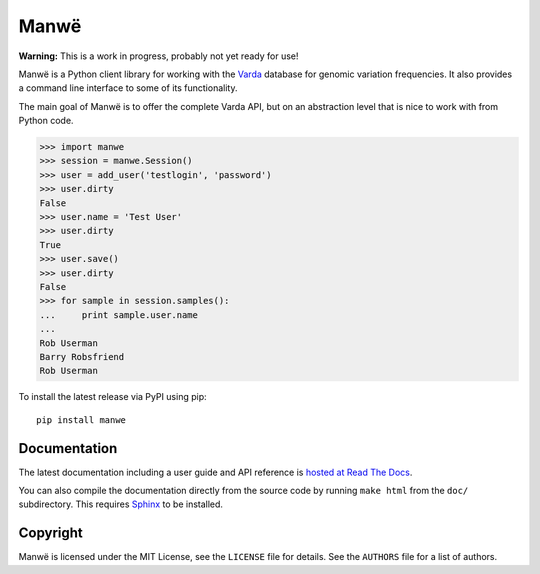 Manwë
=====

**Warning:** This is a work in progress, probably not yet ready for use!

Manwë is a Python client library for working with the `Varda`_ database for
genomic variation frequencies. It also provides a command line interface to
some of its functionality.

The main goal of Manwë is to offer the complete Varda API, but on an
abstraction level that is nice to work with from Python code.

.. code-block:: pycon

    >>> import manwe
    >>> session = manwe.Session()
    >>> user = add_user('testlogin', 'password')
    >>> user.dirty
    False
    >>> user.name = 'Test User'
    >>> user.dirty
    True
    >>> user.save()
    >>> user.dirty
    False
    >>> for sample in session.samples():
    ...     print sample.user.name
    ...
    Rob Userman
    Barry Robsfriend
    Rob Userman

To install the latest release via PyPI using pip::

    pip install manwe


Documentation
-------------

The latest documentation including a user guide and API reference is `hosted
at Read The Docs <http://manwe.readthedocs.org/>`_.

You can also compile the documentation directly from the source code by
running ``make html`` from the ``doc/`` subdirectory. This requires `Sphinx`_
to be installed.


Copyright
---------

Manwë is licensed under the MIT License, see the ``LICENSE`` file for
details. See the ``AUTHORS`` file for a list of authors.


.. _Sphinx: http://sphinx-doc.org/
.. _Varda: https://github.com/martijnvermaat/varda
